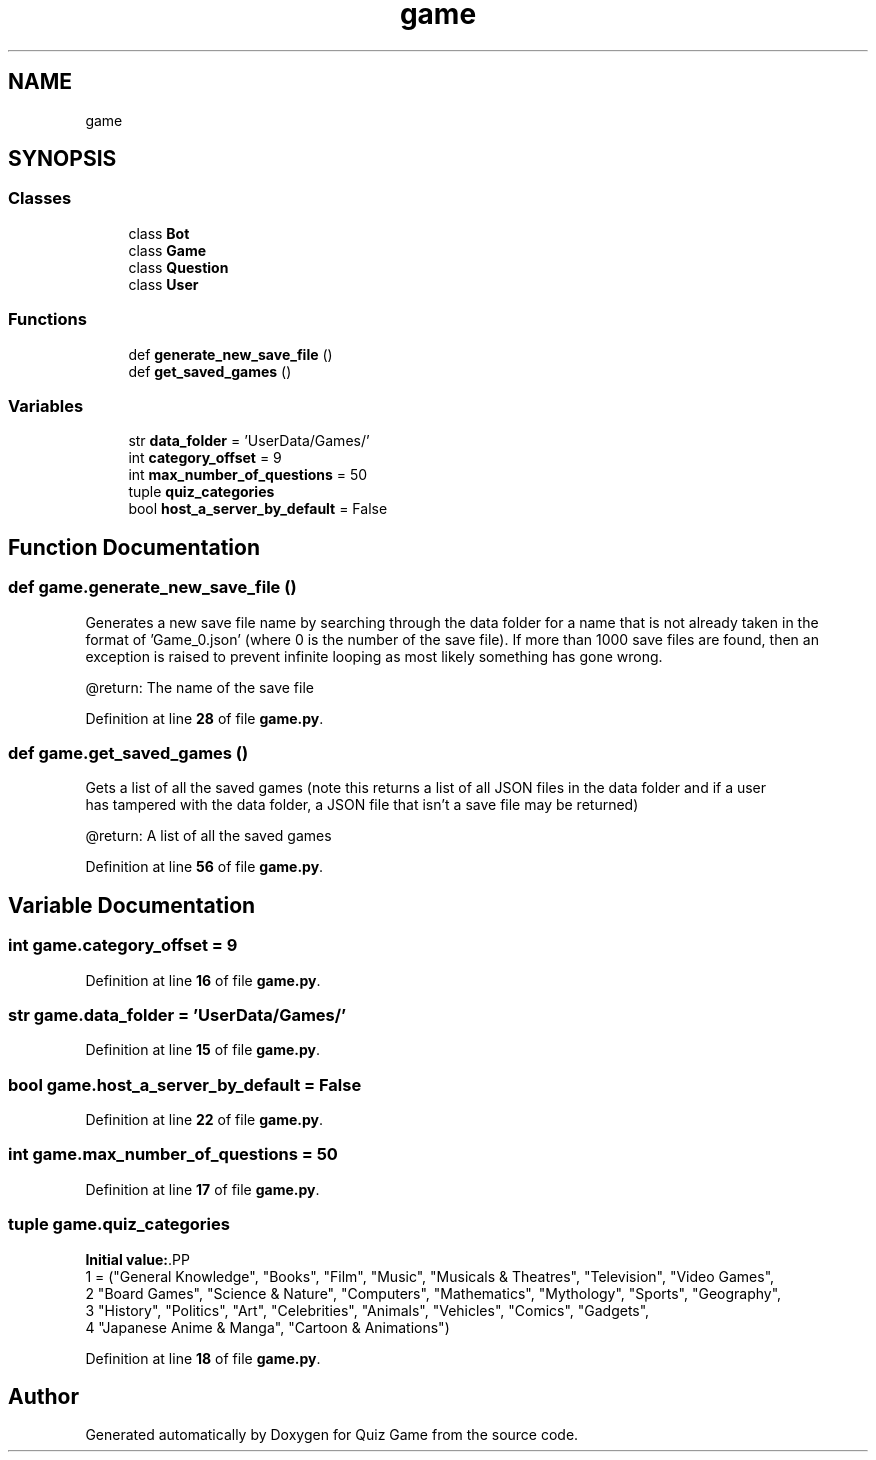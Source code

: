 .TH "game" 3 "Sat Mar 11 2023" "Version 0.54" "Quiz Game" \" -*- nroff -*-
.ad l
.nh
.SH NAME
game
.SH SYNOPSIS
.br
.PP
.SS "Classes"

.in +1c
.ti -1c
.RI "class \fBBot\fP"
.br
.ti -1c
.RI "class \fBGame\fP"
.br
.ti -1c
.RI "class \fBQuestion\fP"
.br
.ti -1c
.RI "class \fBUser\fP"
.br
.in -1c
.SS "Functions"

.in +1c
.ti -1c
.RI "def \fBgenerate_new_save_file\fP ()"
.br
.ti -1c
.RI "def \fBget_saved_games\fP ()"
.br
.in -1c
.SS "Variables"

.in +1c
.ti -1c
.RI "str \fBdata_folder\fP = 'UserData/Games/'"
.br
.ti -1c
.RI "int \fBcategory_offset\fP = 9"
.br
.ti -1c
.RI "int \fBmax_number_of_questions\fP = 50"
.br
.ti -1c
.RI "tuple \fBquiz_categories\fP"
.br
.ti -1c
.RI "bool \fBhost_a_server_by_default\fP = False"
.br
.in -1c
.SH "Function Documentation"
.PP 
.SS "def game\&.generate_new_save_file ()"

.PP
.nf
Generates a new save file name by searching through the data folder for a name that is not already taken in the
format of 'Game_0\&.json' (where 0 is the number of the save file)\&. If more than 1000 save files are found, then an
exception is raised to prevent infinite looping as most likely something has gone wrong\&.

@return: The name of the save file

.fi
.PP
 
.PP
Definition at line \fB28\fP of file \fBgame\&.py\fP\&.
.SS "def game\&.get_saved_games ()"

.PP
.nf
Gets a list of all the saved games (note this returns a list of all JSON files in the data folder and if a user
has tampered with the data folder, a JSON file that isn't a save file may be returned)

@return: A list of all the saved games

.fi
.PP
 
.PP
Definition at line \fB56\fP of file \fBgame\&.py\fP\&.
.SH "Variable Documentation"
.PP 
.SS "int game\&.category_offset = 9"

.PP
Definition at line \fB16\fP of file \fBgame\&.py\fP\&.
.SS "str game\&.data_folder = 'UserData/Games/'"

.PP
Definition at line \fB15\fP of file \fBgame\&.py\fP\&.
.SS "bool game\&.host_a_server_by_default = False"

.PP
Definition at line \fB22\fP of file \fBgame\&.py\fP\&.
.SS "int game\&.max_number_of_questions = 50"

.PP
Definition at line \fB17\fP of file \fBgame\&.py\fP\&.
.SS "tuple game\&.quiz_categories"
\fBInitial value:\fP.PP
.nf
1 =  ("General Knowledge", "Books", "Film", "Music", "Musicals & Theatres", "Television", "Video Games",
2                    "Board Games", "Science & Nature", "Computers", "Mathematics", "Mythology", "Sports", "Geography",
3                    "History", "Politics", "Art", "Celebrities", "Animals", "Vehicles", "Comics", "Gadgets",
4                    "Japanese Anime & Manga", "Cartoon & Animations")
.fi

.PP
Definition at line \fB18\fP of file \fBgame\&.py\fP\&.
.SH "Author"
.PP 
Generated automatically by Doxygen for Quiz Game from the source code\&.
